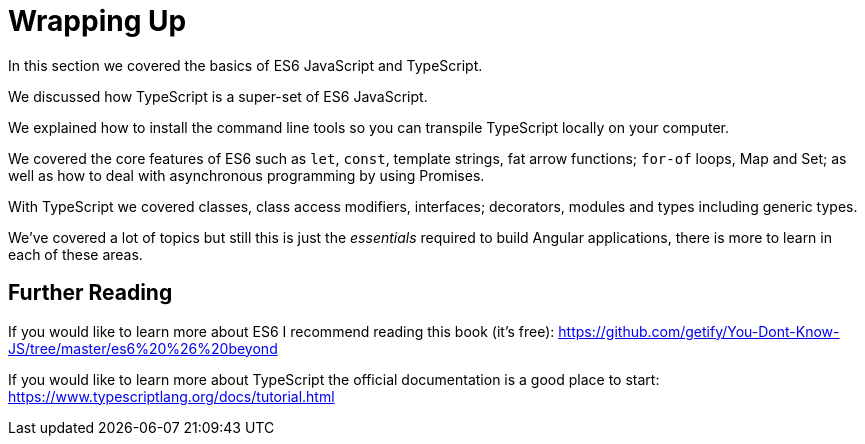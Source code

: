= Wrapping Up

In this section we covered the basics of ES6 JavaScript and TypeScript.

We discussed how TypeScript is a super-set of ES6 JavaScript.

We explained how to install the command line tools so you can transpile TypeScript locally on your computer.

We covered the core features of ES6 such as `let`, `const`, template strings, fat arrow functions; `for-of` loops, Map and Set; as well as how to deal with asynchronous programming by using Promises. 

With TypeScript we covered classes, class access modifiers, interfaces; decorators, modules and types including generic types.

We've covered a lot of topics but still this is just the _essentials_ required to build Angular applications, there is more to learn in each of these areas.

== Further Reading

If you would like to learn more about ES6 I recommend reading this book (it's free): https://github.com/getify/You-Dont-Know-JS/tree/master/es6%20%26%20beyond[https://github.com/getify/You-Dont-Know-JS/tree/master/es6%20%26%20beyond]

If you would like to learn more about TypeScript the official documentation is a good place to start: https://www.typescriptlang.org/docs/tutorial.html[https://www.typescriptlang.org/docs/tutorial.html]

